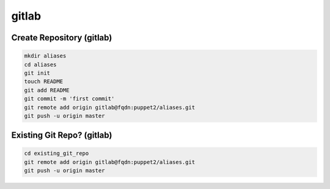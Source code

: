 gitlab
======

Create Repository (gitlab)
--------------------------

.. code-block:: none

    mkdir aliases
    cd aliases
    git init
    touch README
    git add README
    git commit -m 'first commit'
    git remote add origin gitlab@fqdn:puppet2/aliases.git
    git push -u origin master


Existing Git Repo? (gitlab)
---------------------------

.. code-block:: none

    cd existing_git_repo
    git remote add origin gitlab@fqdn:puppet2/aliases.git
    git push -u origin master

